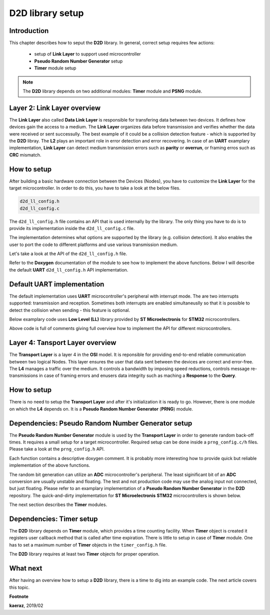 *****************
D2D library setup
*****************

Introduction
------------
This chapter describes how to seput the **D2D** library. In general,
correct setup requires few actions:

    - setup of **Link Layer** to support used microcontroller
    - **Pseudo Random Number Generator** setup
    - **Timer** module setup

.. note::

    The **D2D** library depends on two additional modules:
    **Timer** module and **PSNG** module.

Layer 2: Link Layer overview
----------------------------
The **Link Layer** also called **Data Link Layer** is responsible for
transfering data between two devices. It defines how devices gain the
access to a medium. The **Link Layer** organizes data before
transmission and verifies whether the data were received or sent
successully. The best example of it could be a collision detection
feature - which is supported by the **D2D** libray. The **L2** plays
an important role in error detection and error recovering. In case
of an **UART** examplary implementation, **Link Layer** can detect
medium transmission errors such as **parity** or **overrun**, or
framing erros such as **CRC** mismatch.

How to setup
------------
After building a basic hardware connection between the Devices (Nodes),
you have to customize the **Link Layer** for the target microcontroller.
In order to do this, you have to take a look at the below files.

.. code-block:: C++

    d2d_ll_config.h
    d2d_ll_config.c

The ``d2d_ll_config.h`` file contains an API that is used internally
by the library. The only thing you have to do is to provide its
implementation inside the ``d2d_ll_config.c`` file.

The implementation determines what options are supported
by the library (e.g. collision detection). It also enables
the user to port the code to different platforms and use various
transmission medium.

Let's take a look at the API of the ``d2d_ll_config.h`` file.

.. code-block:: C++
    :linenos:

    void d2d_ll_peripheral_init(void);
    void d2d_ll_peripheral_abort_transmission(void);
    void d2d_ll_peripheral_enable_rx_interrupt(void);
    void d2d_ll_peripheral_disable_rx_interrupt(void);
    void d2d_ll_peripheral_enable_tx_interrupt(void);
    void d2d_ll_peripheral_disable_tx_interrupt(void);
    void d2d_ll_peripheral_transmit_byte(uint8_t data);
    uint8_t d2d_ll_peripheral_get_received_byte(void);

Refer to the **Doxygen** documentation of the module to see 
how to implement the above functions. Below I will describe the
default **UART** ``d2d_ll_config.h`` API implementation.

Default UART implementation
---------------------------
The default implementation uses **UART** microcontroller's peripheral
with interrupt mode. The are two interrupts supported: transmission
and reception. Sometimes both interrupts are enabled simultaneuslly
so that it is possible to detect the collision when sending -
this feature is optional.

Below examplary code uses **Low Level (LL)** library provided
by **ST Microelectronis** for **STM32** microcontrollers.

.. code-block:: C++
    :linenos:

    void d2d_ll_peripheral_init(void)
    {
        // Peripheral is initialized outside by the CubeMX tool
    }

    void d2d_ll_peripheral_abort_transmission(void)
    {
        // Disable both RX and TX interrupts
        d2d_ll_peripheral_disable_rx_interrupt();
        d2d_ll_peripheral_disable_tx_interrupt();

        // Get byte to clear the register
        (void)d2d_ll_peripheral_get_received_byte();

        // Clear ERROR flags
        LL_USART_ClearFlag_PE(USART1);
        LL_USART_ClearFlag_FE(USART1);
        LL_USART_ClearFlag_NE(USART1);
        LL_USART_ClearFlag_ORE(USART1);
        LL_USART_ClearFlag_IDLE(USART1);
        LL_USART_ClearFlag_TC(USART1);
        LL_USART_ClearFlag_LBD(USART1);
        LL_USART_ClearFlag_nCTS(USART1);
        LL_USART_ClearFlag_RTO(USART1);
        LL_USART_ClearFlag_EOB(USART1);
        LL_USART_ClearFlag_CM(USART1);
        LL_USART_ClearFlag_WKUP(USART1);

        // Get byte to clear the register again
        (void)d2d_ll_peripheral_get_received_byte();
    }

    void d2d_ll_peripheral_enable_rx_interrupt(void)
    {
        // Reception interrupt enable
        LL_USART_EnableIT_RXNE(USART1);
    }

    void d2d_ll_peripheral_disable_rx_interrupt(void)
    {
        // Reception interrupt disable
        LL_USART_DisableIT_RXNE(USART1);
    }

    void d2d_ll_peripheral_enable_tx_interrupt(void)
    {
        // Transmission finished singal for library code
        // is done by enabling Reception interrupt.
        // This configuration supports the collision detection.
        // After the library sends the data byte, the same
        // byte supposed to come back to the UART and be
        // received, so that it triggers the RX interrupt.

        // Library additionally counts the sending timeout,
        // what prevents from stacking in waiting for interrupt
        // state.
        LL_USART_EnableIT_RXNE(USART1);
    }

    void d2d_ll_peripheral_disable_tx_interrupt(void)
    {
        // Reception interrupt disable (see description
        // for d2d_ll_peripheral_enable_tx_interrupt() function
        // to see why RX interrupt is disabled here.
        LL_USART_DisableIT_RXNE(USART1);
    }

    void d2d_ll_peripheral_transmit_byte(uint8_t data)
    {
        // Set transmission data register with data, what triggers
        // byte send.
        LL_USART_TransmitData8(USART1, data);
    }

    uint8_t d2d_ll_peripheral_get_received_byte(void)
    {
        // Get reception data register
        return (uint8_t)LL_USART_ReceiveData8(USART1);
    }

Above code is full of comments giving full overview how to implement
the API for different microcontrollers.

Layer 4: Tansport Layer overview
--------------------------------
The **Transport Layer** is a layer 4 in the **OSI** model.
It is reponsible for providing end-to-end reliable communication
between two logical Nodes. This layer ensures the user that
data sent between the devices are correct and error-free.
The **L4** manages a traffic over the medium. It controls
a bandwidth by imposing speed reductions, controls
message re-transmissions in case of framing errors and
enusers data integrity such as maching a **Response** to
the **Query**.

How to setup
------------
There is no need to setup the **Transport Layer** and
after it's initialization it is ready to go. However, there
is one module on which the **L4** depends on. It is
a **Pseudo Random Number Generator** (**PRNG**) module.

Dependencies: Pseudo Random Number Generator setup
--------------------------------------------------
The **Pseudo Random Number Generator** module is used by the
**Transport Layer** in order to generate random back-off times.
It requires a small setup for a target microcontroller. Required
setup can be done inside a ``prng_config.c/h`` files. Please take
a look at the ``prng_config.h`` API.

.. code-block:: C++
    :linenos:

    void prng_init_bit_generator(void);
    void prng_start_bit_generator(void);
    void prng_stop_bit_generator(void);
    uint16_t prng_bit_generator_get(void);
    int prng_delay(void);
    void prng_seed(unsigned int x);

Each function contains a descriptive doxygen comment. It is
probably more interesting how to provide quick but reliable
implementation of the above functions.

The random bit generation can utilize an **ADC** microcontroller's
peripheral. The least siginificant bit of an **ADC** conversion
are usually unstable and floating. The test and not production code
may use the analog input not connected, but just floating. Please
refer to an examplary implementation of a **Pseudo Random Number Generator**
in the **D2D** repository. The quick-and-dirty implementation for
**ST Microelectronis** **STM32** microcontrollers is shown below.

.. code-block:: C++
    :linenos:

    void prng_init_bit_generator(void)
    {
        // ADC peripheral is done outside by the CubeMX Tool.
    }

    void prng_start_bit_generator(void)
    {
        // Start the continuous ADC measurement
        HAL_ADC_Start(&hadc2);
    }

    void prng_stop_bit_generator(void)
    {
        // Stop the continuous ADC measurement
        HAL_ADC_Stop(&hadc2); 
    }

    uint16_t prng_bit_generator_get(void)
    {
        // Get the lest siginificant bit of current ADC value
        return ((uint16_t)(HAL_ADC_GetValue(&hadc2) & 0x0001));
    }   
    

    int __attribute__((optimize("O0"))) prng_delay(void)
    {
        int data = 0;

        // Wait some time by looping. This delay is used
        // by the PRNG module to wait between consecutive
        // bit readings.
        for (int i = 0; i < 1000; i++)
        {
            data += i;
        }

        return data;
    }   
                

    void prng_seed(unsigned int x)
    {
        // Initialzie the pseudo random number generator
        // with a given seed.
        srand((unsigned int)x);
    }   
                
    uint16_t prng_rand(uint16_t min, uint16_t max)
    {
        uint16_t randomNumber;

        // Return the random number in a range
        // from min to max.
        randomNumber = (rand() % (max - min)) + min;

        return randomNumber;
    }

The next section describes the **Timer** modules.

Dependencies: Timer setup
-------------------------
The **D2D** library depends on **Timer** module, which provides
a time counting facility. When **Timer** object is created
it registers user callback method that is called after time
expiration. There is little to setup in case of **Timer** module.
One has to set a maximum number of **Timer** objects in the
``timer_config.h`` file.

.. code-block:: C++
    :linenos:

    /**
     * @brief Defines number of Timers used in the application.
     * 
     */
    #define TIMER_NO_TIMERS  (2) // Value of 2 is a minimum number of Timers
                                 // for D2D library.

The **D2D** library requires at least two **Timer** objects for
proper operation.

What next
---------
After having an overview how to setup a **D2D** library, there
is a time to dig into an example code. The next article covers
this topic.


**Footnote**

**kaeraz**, 2019/02
